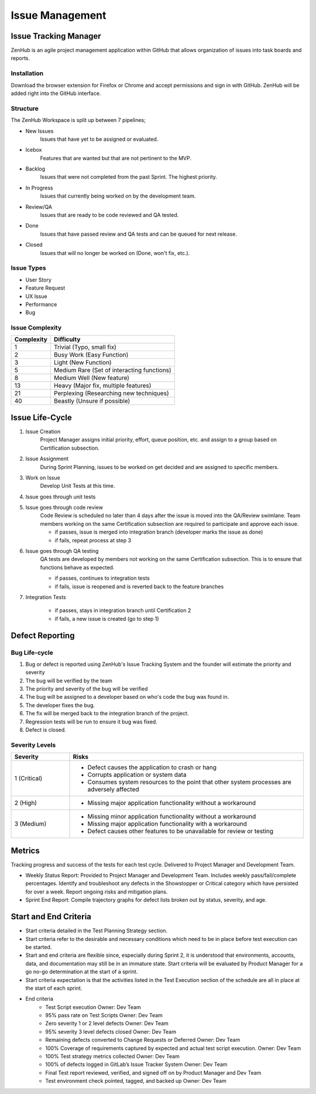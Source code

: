 Issue Management
================


Issue Tracking Manager
++++++++++++++++++++++

ZenHub is an agile project management application within GitHub that allows organization of issues into task boards and reports.


Installation
------------

Download the browser extension for Firefox or Chrome and accept permissions and sign in with GitHub. ZenHub will be added right into the GitHub interface.


Structure
---------

The ZenHub Workspace is split up between 7 pipelines;

- New Issues
    Issues that have yet to be assigned or evaluated.

- Icebox
    Features that are wanted but that are not pertinent to the MVP.

- Backlog
    Issues that were not completed from the past Sprint. The highest priority.

- In Progress
    Issues that currently being worked on by the development team.

- Review/QA
    Issues that are ready to be code reviewed and QA tested.

- Done
    Issues that have passed review and QA tests and can be queued for next release.

- Closed
    Issues that will no longer be worked on (Done, won't fix, etc.).

.. todo::
    Make sure that the pipelines have the correct description. Done and Closed need further editing.


Issue Types
-----------

- User Story
- Feature Request
- UX Issue
- Performance
- Bug

.. todo::
    Description of each of the tags needed?


Issue Complexity
----------------

+------------+--------------------------------------------+
| Complexity | Difficulty                                 |
+============+============================================+
|      1     | Trivial (Typo, small fix)                  |
+------------+--------------------------------------------+
|      2     | Busy Work (Easy Function)                  |
+------------+--------------------------------------------+
|      3     | Light (New Function)                       |
+------------+--------------------------------------------+
|      5     | Medium Rare (Set of interacting functions) |
+------------+--------------------------------------------+
|      8     | Medium Well (New feature)                  |
+------------+--------------------------------------------+
|     13     | Heavy (Major fix, multiple features)       |
+------------+--------------------------------------------+
|     21     | Perplexing (Researching new techniques)    |
+------------+--------------------------------------------+
|     40     | Beastly (Unsure if possible)               |
+------------+--------------------------------------------+


Issue Life-Cycle
++++++++++++++++

1. Issue Creation
    Project Manager assigns initial priority, effort, queue position, etc. and assign to a group based on Certification subsection.

2. Issue Assignment
    During Sprint Planning, issues to be worked on get decided and are assigned to specific members.

3. Work on Issue
    Develop Unit Tests at this time.

4. Issue goes through unit tests

5. Issue goes through code review
    Code Review is scheduled no later than 4 days after the issue is moved into the QA/Review swimlane. Team members working on the same Certification subsection are required to participate and approve each issue.

    - if passes, issue is merged into integration branch (developer marks the issue as done)
    - if fails, repeat process at step 3

.. todo::
    Make this section flow a little bit better, also, determine how to handle issues that go through entire testing suite.

6. Issue goes through QA testing
    QA tests are developed by members not working on the same Certification subsection. This is to ensure that functions behave as expected.

    - if passes, continues to integration tests
    - if fails, issue is reopened and is reverted back to the feature branches

7. Integration Tests

    - if passes, stays in integration branch until Certification 2
    - if fails, a new issue is created (go to step 1)


.. todo::
    Add a diagram for the life-cycle of an issue?


Defect Reporting
++++++++++++++++

Bug Life-cycle
--------------

.. image:: ../images/defect_reporting.png
    :width: 600

1. Bug or defect is reported using ZenHub's Issue Tracking System and the founder will estimate the priority and severity

2. The bug will be verified by the team

3. The priority and severity of the bug will be verified

4. The bug will be assigned to a developer based on who's code the bug was found in.

5. The developer fixes the bug.

6. The fix will be merged back to the integration branch of the project.

7. Regression tests will be run to ensure it bug was fixed.

8. Defect is closed.


Severity Levels
---------------

.. table::
    :widths: 10 40

    +--------------+---------------------------------------------------------------------------------------------+
    |   Severity   |                                            Risks                                            |
    +==============+=============================================================================================+
    | 1 (Critical) | - Defect causes the application to crash or hang                                            |
    |              | - Corrupts application or system data                                                       |
    |              | - Consumes system resources to the point that other system processes are adversely affected |
    +--------------+---------------------------------------------------------------------------------------------+
    | 2 (High)     | - Missing major application functionality without a workaround                              |
    +--------------+---------------------------------------------------------------------------------------------+
    | 3 (Medium)   | - Missing minor application functionality without a workaround                              |
    |              | - Missing major application functionality with a workaround                                 |
    |              | - Defect causes other features to be unavailable for review or testing                      |
    +--------------+---------------------------------------------------------------------------------------------+



Metrics
+++++++

Tracking progress and success of the tests for each test cycle. Delivered to Project Manager and Development Team.

- Weekly Status Report: Provided to Project Manager and Development Team. Includes weekly pass/fail/complete percentages. Identify and troubleshoot any defects in the Showstopper or Critical category which have persisted for over a week. Report ongoing risks and mitigation plans.

- Sprint End Report: Compile trajectory graphs for defect lists broken out by status, severity, and age.



Start and End Criteria
++++++++++++++++++++++

- Start criteria detailed in the Test Planning Strategy section.

- Start criteria refer to the desirable and necessary conditions which need to be in place before test execution can be started.

- Start and end criteria are flexible since, especially during Sprint 2, it is understood that environments, accounts, data, and documentation may still be in an immature state.  Start criteria will be evaluated by Product Manager for a go no-go determination at the start of a sprint.

- Start criteria expectation is that the activities listed in the Test Execution section of the schedule are all in place at the start of each sprint.

- End criteria
    - Test Script execution	Owner: Dev Team
    - 95% pass rate on Test Scripts		Owner: Dev Team
    - Zero severity 1 or 2 level defects		Owner: Dev Team
    - 95% severity 3 level defects closed		Owner: Dev Team
    - Remaining defects converted to Change Requests or Deferred   Owner: Dev Team
    - 100% Coverage of requirements captured by expected and actual test script execution.				Owner: Dev Team
    - 100% Test strategy metrics collected	Owner: Dev Team
    - 100% of defects logged in GitLab’s  Issue Tracker System 	Owner: Dev Team
    - Final Test report reviewed, verified, and signed off on by Product Manager and Dev Team
    - Test environment check pointed, tagged, and backed up 	Owner: Dev Team
